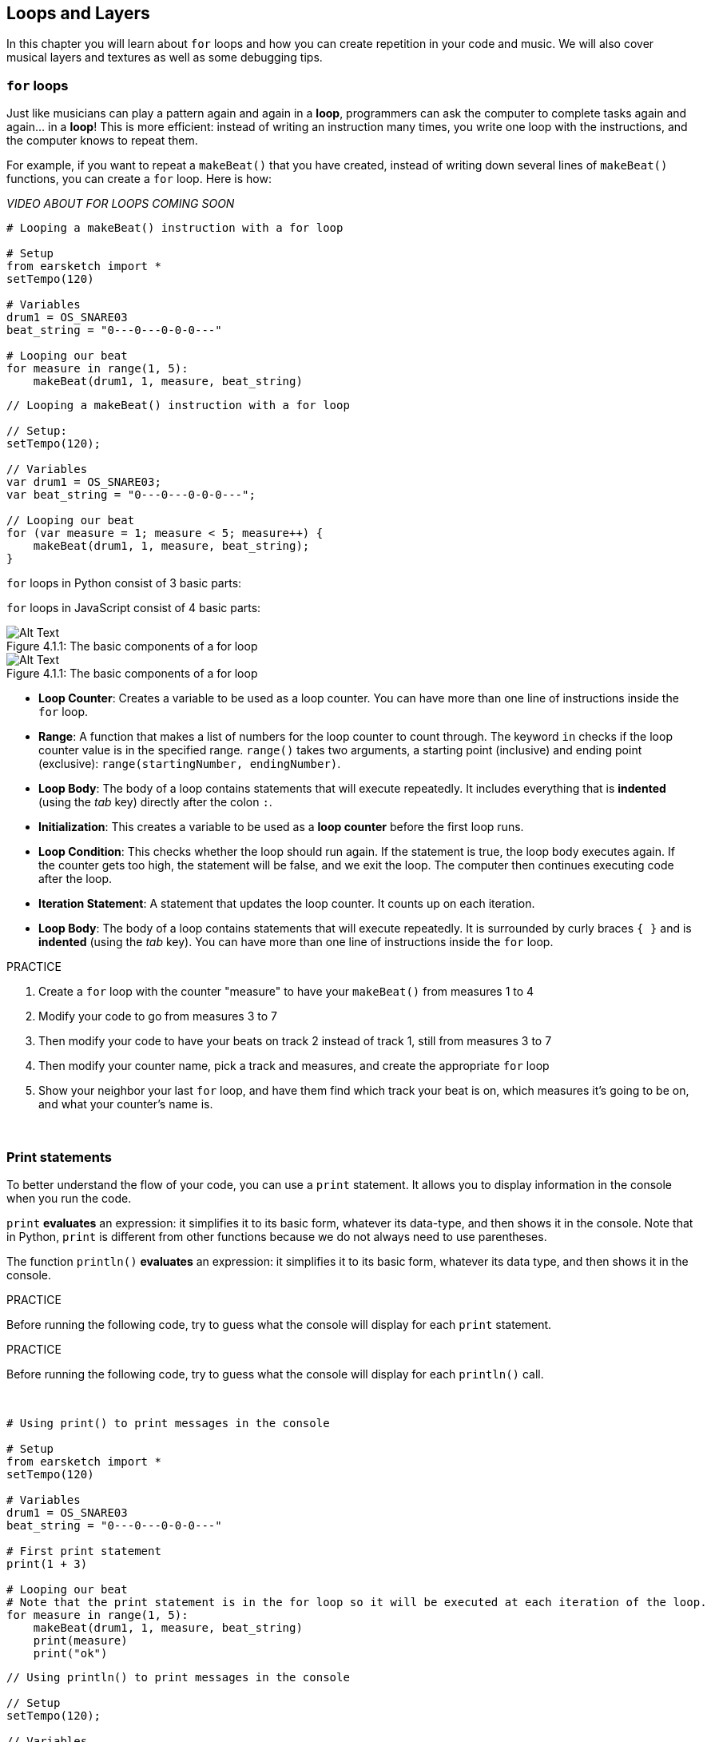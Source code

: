 [[loopandlayers]]
== Loops and Layers
:nofooter:

In this chapter you will learn about `for` loops and how you can create repetition in your code and music. We will also cover musical layers and textures as well as some debugging tips.


[[forloops]]
=== `for` loops

Just like musicians can play a pattern again and again in a *loop*, programmers can ask the computer to complete tasks again and again... in a *loop*! This is more efficient: instead of writing an instruction many times, you write one loop with the instructions, and the computer knows to repeat them.

For example, if you want to repeat a `makeBeat()` that you have created, instead of writing down several lines of `makeBeat()` functions, you can create a `for` loop. Here is how:

////
add new video
more info here https://docs.google.com/spreadsheets/d/114pWGd27OkNC37ZRCZDIvoNPuwGLcO8KM5Z_sTjpn0M/edit#gid=0
in the "revamping videos" tab (includes link to script)
////

_VIDEO ABOUT FOR LOOPS COMING SOON_

[role="curriculum-python"]
[source,python]
----
# Looping a makeBeat() instruction with a for loop

# Setup
from earsketch import *
setTempo(120)

# Variables
drum1 = OS_SNARE03
beat_string = "0---0---0-0-0---"

# Looping our beat
for measure in range(1, 5):
    makeBeat(drum1, 1, measure, beat_string)
----

[role="curriculum-javascript"]
[source,javascript]
----
// Looping a makeBeat() instruction with a for loop

// Setup:
setTempo(120);

// Variables
var drum1 = OS_SNARE03;
var beat_string = "0---0---0-0-0---";

// Looping our beat
for (var measure = 1; measure < 5; measure++) {
    makeBeat(drum1, 1, measure, beat_string);
}
----

[role="curriculum-python"]
`for` loops in Python consist of 3 basic parts:

[role="curriculum-javascript"]
`for` loops in JavaScript consist of 4 basic parts:

[[loop-components-PY]]
.The basic components of a for loop
[role="curriculum-python"]
[caption="Figure 4.1.1: "]
image::../media/U1P2/Loop_Components_PY.png[Alt Text]

[[loop-components-JS]]
.The basic components of a for loop
[role="curriculum-javascript"]
[caption="Figure 4.1.1: "]
image::../media/U1P2/Loop_Components_JS.png[Alt Text]

[role="curriculum-python"]
* *Loop Counter*: Creates a variable to be used as a loop counter. You can have more than one line of instructions inside the `for` loop.
* *Range*: A function that makes a list of numbers for the loop counter to count through. The keyword `in` checks if the loop counter value is in the specified range. `range()` takes two arguments, a starting point (inclusive) and ending point (exclusive): `range(startingNumber, endingNumber)`.
* *Loop Body*: The body of a loop contains statements that will execute repeatedly. It includes everything that is *indented* (using the _tab_ key) directly after the colon `:`.

[role="curriculum-javascript"]
* *Initialization*: This creates a variable to be used as a *loop counter* before the first loop runs.
* *Loop Condition*: This checks whether the loop should run again. If the statement is true, the loop body executes again. If the counter gets too high, the statement will be false, and we exit the loop. The computer then continues executing code after the loop.
* *Iteration Statement*: A statement that updates the loop counter. It counts up on each iteration.
* *Loop Body*: The body of a loop contains statements that will execute repeatedly. It is surrounded by curly braces `{ }` and is *indented* (using the _tab_ key). You can have more than one line of instructions inside the `for` loop.

.PRACTICE
****
. Create a `for` loop with the counter "measure" to have your `makeBeat()` from measures 1 to 4
. Modify your code to go from measures 3 to 7
. Then modify your code to have your beats on track 2 instead of track 1, still from measures 3 to 7
. Then modify your counter name, pick a track and measures, and create the appropriate `for` loop
. Show your neighbor your last `for` loop, and have them find which track your beat is on, which measures it's going to be on, and what your counter's name is.
****

{nbsp} +

[[printstatements]]
=== Print statements

To better understand the flow of your code, you can use a `print` statement. It allows you to display information in the console when you run the code.

[role="curriculum-python"]
`print` *evaluates* an expression: it simplifies it to its basic form, whatever its data-type, and then shows it in the console. Note that in Python, `print` is different from other functions because we do not always need to use parentheses.

[role="curriculum-javascript"]
The function `println()` *evaluates* an expression: it simplifies it to its basic form, whatever its data type, and then shows it in the console.

[role="curriculum-python"]
.PRACTICE
****
Before running the following code, try to guess what the console will display for each `print` statement.
****

[role="curriculum-javascript"]
.PRACTICE
****
Before running the following code, try to guess what the console will display for each `println()` call.
****

{nbsp} +

[role="curriculum-python"]
[source,python]
----
# Using print() to print messages in the console

# Setup
from earsketch import *
setTempo(120)

# Variables
drum1 = OS_SNARE03
beat_string = "0---0---0-0-0---"

# First print statement
print(1 + 3)

# Looping our beat
# Note that the print statement is in the for loop so it will be executed at each iteration of the loop.
for measure in range(1, 5):
    makeBeat(drum1, 1, measure, beat_string)
    print(measure)
    print("ok")
----

[role="curriculum-javascript"]
[source,javascript]
----
// Using println() to print messages in the console

// Setup
setTempo(120);

// Variables
var drum1 = OS_SNARE03;
var beat_string = "0---0---0-0-0---";

// First print statement
println(1 + 3);

// Looping our beat
// Note that the print statement is in the for loop so it will be executed at each iteration of the loop.
for (var measure = 1; measure < 5; measure++) {
    makeBeat(drum1, 1, measure, beat_string);
    println(measure);
    println("ok");
}
----

Here, you will see in your console the following lines:
----
4 (this is 1+3, simplified)
1 (initially your counter measure is equal to 1)
ok
2 (now your counter measure is equal to 2)
ok (every time we go through one loop, we print "ok", that's why it's repeated)
3
ok
4
ok
----
and it ends there since measure has to be lower than 5, so 4 is your limit.



[[controlflow]]
=== Control Flow

Here is another example of how you can use `for` loops:

[role="curriculum-python curriculum-mp4"]
[[video12bpy]]
video::./videoMedia/012-03-ExampleLoop-PY.mp4[]

[role="curriculum-javascript curriculum-mp4"]
[[video12bjs]]
video::./videoMedia/012-03-ExampleLoop-JS.mp4[]

We can create repetition in our music by typing `fitMedia()` again and again, with different measure numbers:

[role="curriculum-python"]
[source,python]
----
# Musical repetition created without code loops

# Setup
from earsketch import *
setTempo(120)

# Music
drums1 = ELECTRO_DRUM_MAIN_BEAT_008
drums2 = ELECTRO_DRUM_MAIN_BEAT_007

# All of these fitMedia() calls could be replaced with two calls placed in a loop.
fitMedia(drums1, 1, 1, 1.5)
fitMedia(drums2, 1, 1.5, 2)
fitMedia(drums1, 1, 2, 2.5)
fitMedia(drums2, 1, 2.5, 3)
fitMedia(drums1, 1, 3, 3.5)
fitMedia(drums2, 1, 3.5, 4)
fitMedia(drums1, 1, 4, 4.5)
fitMedia(drums2, 1, 4.5, 5)
fitMedia(drums1, 1, 5, 5.5)
fitMedia(drums2, 1, 5.5, 6)
fitMedia(drums1, 1, 6, 6.5)
fitMedia(drums2, 1, 6.5, 7)
fitMedia(drums1, 1, 7, 7.5)
fitMedia(drums2, 1, 7.5, 8)
fitMedia(drums1, 1, 8, 8.5)
fitMedia(drums2, 1, 8.5, 9)
----

[role="curriculum-javascript"]
[source,javascript]
----
// Musical repetition created without code loops

// Setup
setTempo(120);

// Music
var drums1 = ELECTRO_DRUM_MAIN_BEAT_008;
var drums2 = ELECTRO_DRUM_MAIN_BEAT_007;

// All of these fitMedia() calls could be replaced with two calls placed in a loop.

fitMedia(drums1, 1, 1, 1.5);
fitMedia(drums2, 1, 1.5, 2);
fitMedia(drums1, 1, 2, 2.5);
fitMedia(drums2, 1, 2.5, 3);
fitMedia(drums1, 1, 3, 3.5);
fitMedia(drums2, 1, 3.5, 4);
fitMedia(drums1, 1, 4, 4.5);
fitMedia(drums2, 1, 4.5, 5);
fitMedia(drums1, 1, 5, 5.5);
fitMedia(drums2, 1, 5.5, 6);
fitMedia(drums1, 1, 6, 6.5);
fitMedia(drums2, 1, 6.5, 7);
fitMedia(drums1, 1, 7, 7.5);
fitMedia(drums2, 1, 7.5, 8);
fitMedia(drums1, 1, 8, 8.5);
fitMedia(drums2, 1, 8.5, 9);
----

We can use a `for` loop to create the exact same music more efficiently. Our counter here is "measure". Note that the body of the loop contains 2 lines of code, both of which use the counter "measure".

[role="curriculum-python"]
[source,python]
----
# Musical repetition created with code loops

# Setup
from earsketch import *
setTempo(120)

# Music
drums1 = ELECTRO_DRUM_MAIN_BEAT_008
drums2 = ELECTRO_DRUM_MAIN_BEAT_007

# Using a loop instead of repeatedly writing similar lines of code
for measure in range(1, 9):
    fitMedia(drums1, 1, measure, measure + 0.5)
    fitMedia(drums2, 1, measure + 0.5, measure + 1)
----

[role="curriculum-javascript"]
[source,javascript]
----
// Musical repetition created with code loops

// Setup
setTempo(120);

// Music
var drums1 = ELECTRO_DRUM_MAIN_BEAT_008;
var drums2 = ELECTRO_DRUM_MAIN_BEAT_007;

// Using a loop instead of repeatedly writing similar lines of code
for (var measure = 1; measure < 9; measure = measure + 1) {
    fitMedia(drums1, 1, measure, measure + 0.5);
    fitMedia(drums2, 1, measure + 0.5, measure + 1);
}
----

The *interpreter* reads and executes a script. The order it is executed in is called the *control flow*. It usually goes line by line, top to bottom. This is why we need to define variables before calling them in the code. 

A loop is a *control flow statement*, which changes the order. At the end of a loop body, it jumps back to the top of the loop.

This animation shows how the control flow moves in a `for` loop, and how the value of the loop counter changes on each *iteration*, or repetition of the loop body:

[[loop-py]]
.Stepping through a for loop
[role="curriculum-python"]
[caption="Figure 4.2.1: "]
image::../media/U1P2/LoopPy_updated.gif[Alt Text]

.Stepping through a for loop
[role="curriculum-javascript"]
[caption="Figure 4.2.1: "]
[[loop-js]]
image::../media/U1P2/LoopJS_updated.gif[Alt Text]

////
Although it is valid syntax, a `*monospace bold phrase*` causes a build error in AsciidocFX. Might be something to do with DocBook conversion. No bold for now. May see how ES handles it in the future.

BMW
////

One last interesting thing about `for` loops is incrementation.

[role="curriculum-python"]
Incrementation means increasing the counter's value. In `for` loops we used the `range()` function to increment the counter. We've seen 2 parameters for range: `startingNumber` and `endingNumber` (which is exclusive, meaning the for loop stops when the counter becomes the endingNumber). There is an optional third parameter: `increment`. By default, `increment` is equal to 1, but you can use it to increment by more than one.

[role="curriculum-javascript"]
Incrementation means increasing the counter's value. In `for` loops we used the terms `measure = measure + 1`. This increments the counter `measure` by 1 for every loop. It's possible to increment it by more than one, like `measure = measure + 4`.

.PRACTICE
*****
Before running the following code, try to guess what it will do.
*****

{nbsp} +

[role="curriculum-python"]
[source, python]
----
# python code
#
# script_name: Incrementing
#
# author: The EarSketch Team
#
# description: Creating an alternating drum beat
#

from earsketch import *

init()
setTempo(120)

groove1 = HIPHOP_DUSTYGROOVE_011
groove2 = HIPHOP_DUSTYGROOVE_010

for measure in range(1, 9, 4):
  fitMedia(groove1, 1, measure, measure + 2)
  fitMedia(groove2, 2, measure + 2, measure + 4)

finish()
----

[role="curriculum-javascript"]
[source,javascript]
----
// Creating an alternating drum beat

setTempo(120);

var groove1 = HIPHOP_DUSTYGROOVE_011;
var groove2 = HIPHOP_DUSTYGROOVE_010;

for (var measure = 1; measure < 9; measure = measure + 4) {
    fitMedia(groove1, 1, measure, measure + 2);
    fitMedia(groove2, 2, measure + 2, measure + 4);
}
----


[role="curriculum-python"]
Here we used the `range()` function, but you can also increment (increase) or decrement (decrease) a variable using this type of expression: `measure = measure + 1`. This means measure is now equal to its former value plus one. You can use the shorthand `+=` to increment or `-=` to decrement. Here is how: `measure += 1` is equivalent to `measure = measure + 1`. And `measure -=1` is equivalent to `measure = measure - 1`

[role="curriculum-javascript"]
Here we wrote `measure = measure + 4`, which means measure is now equal to its former value plus four. You can use some shorthands:
 `+=` (or `-=` to decrement). The following is a shorthand method for incrementing (or decrementing) a counter:

* `measure++`, or `measure += 1` increments measure by 1. If you want to increment by more than one, use `measure += 2`.
* `measure--`, or `measure -= 1` decrements measure by 1. If you want to decrement by more than one, use `measure -= 2`.


[[debuggingtips]]
=== Debugging Tips

Programming is not only writing code. It's also debugging and maintaining it. Debugging means finding and solving bugs. Bugs are another term for errors in your code. Try following these steps if you run into an error:

[role="curriculum-python"]
. *Read the console for clues*.
. *Locate the error in your code:* You have 3 options here.
.. If the console provided a line number, take a look at that line and the previous line in your code. 
.. Use the "comment out" method. You can narrow down an error by putting comment syntax around a block of code, or *commenting it out*, and running the code. If there is no error, the error is somewhere in the commented block.
.. *Print debugging* can also be used to locate an error. Read through the problem section of your code and try to follow the logic. Insert `print` statements where you are unsure of the logic, getting the value of variables and checking program state. This helps you check your understanding of the program against what is actually happening. 
. *Squash the bug:* Check for errors and edit the offending code, then run it to verify its correctness.
. *Ask for help:* If you find you have spent too much time on a bug, then ask someone for help! A fresh pair of eyes can do wonders for spotting mistakes.

[role="curriculum-javascript"]
. *Read the console for clues*.
. *Locate the error in your code:* You have 3 options here.
.. If the console provided a line number, take a look at that line and the previous line in your code.
.. Use the "comment out" method. You can narrow down an error by putting comment syntax around a block of code, or *commenting it out*, and running the code. If there is no error, the error is somewhere in the commented block.
.. *Print debugging* can also be used to locate an error. Read through the problem section of your code and try to follow the logic. Insert `println()` calls where you are unsure of the logic, getting the value of variables and checking program state. This helps you check your understanding of the program against what is actually happening. 
. *Squash the bug:* Check for errors and edit the offending code, then run it to verify its correctness.
. *Ask for help:* If you find you have spent too much time on a bug, then ask someone for help! A fresh pair of eyes can do wonders for spotting mistakes.

Below, we walk through an example of printing variables to help debug a script:

[role="curriculum-python curriculum-mp4"]
[[video15py]]
video::./videoMedia/015-02-TheDebuggingProcess-PY.mp4[]

[role="curriculum-javascript curriculum-mp4"]
[[video15js]]
video::./videoMedia/015-02-TheDebuggingProcess-JS.mp4[]

You've seen a list of potential errors in Chapter 1. Here are some other errors that you might encounter:

[role="curriculum-python"]
. *Initializing variables*: A variable must be initialized before it can be used in a script. This means you should assign values to your variables at the top of your script.
. *Comments:* Improper commenting will cause a <</en/v1/every-error-explained-in-detail#syntaxerror,syntax error>>. Python comments must start with a `#` symbol.
. *Indentation:* Indentation is critical in Python. Lack of indentation in `for` loop bodies will cause an <</en/v1/every-error-explained-in-detail#indentationerror,indentation error>>.
. *Quotations:* Forgetting an opening or closing quotation mark can also cause a <</en/v1/every-error-explained-in-detail#syntaxerror,syntax error>>.
. *Arguments:* Mistakes with function arguments can lead to all kinds of errors. You must provide the correct number and type of arguments to a function call.

[role="curriculum-javascript"]
. *Initializing variables*: A variable must be initialized before it can be used in a script. This means you should assign values to your variables at the top of your script. Don't forget to initialize variables with `var`!
. *Comments:* Improper commenting will cause a <</en/v1/every-error-explained-in-detail#syntaxerror,syntax error>>. JavaScript comments must start with `//`.
. *Semicolons:* Including semicolons after every statement is highly recommended in JavaScript. 
. *Quotations:* Forgetting an opening or closing quotation mark can also cause a <</en/v1/every-error-explained-in-detail#syntaxerror,syntax error>>.
. *Arguments:* Mistakes with function arguments can lead to all kinds of errors. You must provide the correct number and type of arguments to a function call. 


Take a look at <</en/v1/every-error-explained-in-detail#,Every Error Explained in Detail>> for a full description of different error types and what you can do to prevent them.


[[musicaltips]]
=== Musical tips

Now that you have many tools to create your music, like `fitMedia()`, `makeBeat()` and `for` loops, we will look at musical ideas.

Let's start with the *key* of your song:

* *Pitch* is how high or low a note sounds. We order relative musical tones on a *scale*, or set of musical notes, based on how we hear the frequency of the sound. 
* The *key* of a song indicates the scale, or group of pitches, in which the music is composed. Keys can be major (usually sounds "happier") or minor (usually sounds "darker"). 
* For beginner composers, we recommend that you have just one key for your song. Selecting sounds from different keys might sound... off-key! In general, sounds within the same folder in the EarSketch sound library are all in the same key. 

Listen to the audio clip below to hear the difference between major and minor keys (the major scale and chord is first):

++++
<div class="curriculum-mp3">audioMedia/MajorMinor.mp3</div>
++++

Now let's talk about the different types of tracks you can have. You might remember that you can use one track of your DAW for each type of instrument. In a pop song, you can find the following basic tracks:

* *Melody* is the main idea that's often higher pitched, or "the notes that the lead sings." It can be a voice, higher notes of a keyboard, guitar, etc.
* *Harmony* is the longer toned notes that "support the melody" like the chords on a piano, strumming guitar, or a collection of strings.
* You also have a *bass line*. These are lower pitches. It can be a bass, a cello, the lower notes of a keyboard, etc.
* Then there is *percussion*. If you're using `makeBeat()`, this can take several tracks. For example, you can have one track for your kick, one for your snare, and one for your hi-hat.

These are basic ideas that create the structure of your song's texture. However, you can have some parts of your song that only contain 1 or 2 of the 4. You can also add a lot more tracks: you can create a second melody, add drones (very long notes in the background), recorded sounds, whooshes, etc. The possibilities are endless! Explore ideas and keep the ones you like most!

Finally, let's discuss *repetition* and *contrast*. Humans enjoy repetition because of what psychologists call the _mere exposure effect_. Upon hearing a repeated section of music, the brain will try to imagine the next note before it is played, which makes us feel as if we are participating. Likewise, each time a section of music is repeated, the listener can notice different details of the piece, because the brain no longer has to focus on processing the raw melodic content.

Contrast refers to differences in subsequent sections of music, providing an important balance with repetition. Contrast is used to bring new elements to the listener’s attention. Musicians provide contrast with: rhythmic change, new melodic lines or harmonies, or variations in the instruments or sounds used. A good example of contrast comes around 0:21 (second 21) and 1:01 (minute 1, second 1) of the song https://www.youtube.com/watch?v=AjjlABP5t1Q[Dream State] by Son Lux.

.PRACTICE
****
Create a complete song with:

* A theme (please mention your chosen theme in your commented intro in the code)
* The `fitMedia()` and `makeBeat()` functions
* One or more `for` loop(s) either with `fitMedia()` or `makeBeat()`
* At least 4 tracks
* At least 16 measures
* At least one uploaded sound
* Comments and variables to organize your code

Remember that you can try things out and keep only the sounds/ideas that you like most. Feel free to share your music!
****

{nbsp} +


[[chapter4summary]]
=== Chapter 4 Summary

[role="curriculum-python"]
* A *`for` loop* instructs the computer to execute a code section repeatedly, creating more efficient code. `for` loops consist of a loop body, loop counter, and range. The code in the loop body must be indented.
* The *control flow* represents the order in which statements are executed by the computer.
* The `print` statement evaluates its accompanying expression and displays the result in the console. It is a useful tool for debugging because it allows the programmer to learn the state of the program.
* Printing, commenting out code, and the console can all be used to debug code. Additionally, asking someone for help can significantly speed up the debugging process.
* Revisit the expanded list of common programming errors: <<debugging-and-documenting#commonerrors,Common Errors>>.
* The *pitch* of a sound determines how high or low it sounds on a relative scale.
* The *key* of a song defines the *scale*, or group of pitches, in which the piece is composed, as well as the *tonic* note. Keys are either major or minor, which tend to give a different impression to the listener.
* You can use 3 basic tracks for the backbone of your songs: higher pitched melody, lower pitched bass, and percussion.

[role="curriculum-javascript"]
* A *`for` loop* instructs the computer to execute a code section repeatedly, creating more efficient code. `for` loops consist of a loop body, initialization, iteration statement, and loop condition. The code in the loop body should be indented.
* The *control flow* represents the order in which statements are executed by the computer.
* The `println()` function evaluates its argument and displays the result in the console. It is a useful tool for debugging because it allows the programmer to learn the state of the program.
* Printing, commenting out code, and the console can all be used to debug code. Additionally, asking someone for help can significantly speed up the debugging process.
* Revisit the expanded list of common programming errors: <<debugging-and-documenting#commonerrors,Common Errors>>.
* The *pitch* of a sound determines how high or low it sounds on a relative scale.
* The *key* of a song defines the *scale*, or group of pitches, in which the piece is composed, as well as the *tonic* note. Keys are either major or minor, which tend to give a different impression to the listener.
* You can use 3 basic tracks for the backbone of your songs: higher pitched melody, lower pitched bass, and percussion.


[[chapter-questions]]
=== Questions

[question]
--
Which of the following is NOT a component of a `for` loop?
[answers]
* Loop interpreter
* Loop Counter
* Loop Body
* Loop Range
--

[question]
--
Which of the following is NOT a good use of loops in a musical composition?
[answers]
* Creating a beat pattern than never repeats
* Placing musical clips on every third measure
* Repeating a beat on several consecutive measures
* Placing musical clips on odd measures
--

[question]
--
Which of the following is NOT a recommended technique for debugging?
[answers]
* Copying and pasting code into Google
* Printing variable values to the console
* Looking at error lines identified in the console
* Asking others for help
--

[question]
--
Which of the following is NOT something that can be printed to the console?
[answers]
* Code Comments
* Strings
* Mathematical Expressions
* Variables
--

[question]
--
____ is a quality of sound that determines how high or low it sounds.
[answers]
* Pitch
* Tempo
* Rhythm
* Loudness
--

